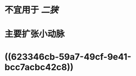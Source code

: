 :PROPERTIES:
:ID:	88CE95E5-7674-4FB8-8868-5DAFA2623CA7
:END:

* 不宜用于 [[二狭]]
* 主要扩张小动脉
* ((623346cb-59a7-49cf-9e41-bcc7acbc42c8))